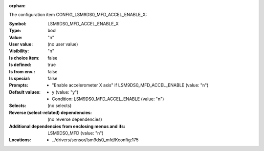 :orphan:

.. title:: LSM9DS0_MFD_ACCEL_ENABLE_X

.. option:: CONFIG_LSM9DS0_MFD_ACCEL_ENABLE_X:
.. _CONFIG_LSM9DS0_MFD_ACCEL_ENABLE_X:

The configuration item CONFIG_LSM9DS0_MFD_ACCEL_ENABLE_X:

:Symbol:           LSM9DS0_MFD_ACCEL_ENABLE_X
:Type:             bool
:Value:            "n"
:User value:       (no user value)
:Visibility:       "n"
:Is choice item:   false
:Is defined:       true
:Is from env.:     false
:Is special:       false
:Prompts:

 *  "Enable accelerometer X axis" if LSM9DS0_MFD_ACCEL_ENABLE (value: "n")
:Default values:

 *  y (value: "y")
 *   Condition: LSM9DS0_MFD_ACCEL_ENABLE (value: "n")
:Selects:
 (no selects)
:Reverse (select-related) dependencies:
 (no reverse dependencies)
:Additional dependencies from enclosing menus and ifs:
 LSM9DS0_MFD (value: "n")
:Locations:
 * ../drivers/sensor/lsm9ds0_mfd/Kconfig:175